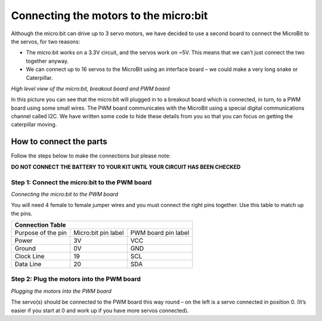 **************************************
Connecting the motors to the micro:bit
**************************************
Although the micro:bit can drive up to 3 servo motors, we have decided to use a second board to connect the MicroBit to the servos, for two reasons:

*	The micro:bit works on a 3.3V circuit, and the servos work on ~5V. This means that we can’t just connect the two together anyway.

*	We can connect up to 16 servos to the MicroBit using an interface board – we could make a very long snake or Caterpillar.

.. image:: pictures/microbit_breakout_pwm.jpg
*High level view of the micro:bit, breakout board and PWM board*

In this picture you can see that the micro:bit will plugged in to a breakout
board which is connected, in turn, to a PWM board using some
small wires. The PWM board communicates with the MicroBit using a special digital
communications channel called I2C. We have written some code to hide these details
from you so that you can focus on getting the caterpillar moving.

How to connect the parts
------------------------
Follow the steps below to make the connections but please note:

**DO NOT CONNECT THE BATTERY TO YOUR KIT UNTIL YOUR CIRCUIT HAS BEEN CHECKED**

Step 1: Connect the micro:bit to the PWM board
^^^^^^^^^^^^^^^^^^^^^^^^^^^^^^^^^^^^^^^^^^^^^^
.. image:: pictures/jumper_wires.jpg
*Connecting the micro:bit to the PWM board*

You will need 4 female to female jumper wires and you must connect the right
pins together. Use this table to match up the pins.

+-------------+-------------+------------+
|            Connection Table            |
+=============+=============+============+
| Purpose of  | Micro:bit   | PWM board  |
| the pin     | pin label   | pin label  |
+-------------+-------------+------------+
| Power       |      3V     |     VCC    |
+-------------+-------------+------------+
| Ground      |      0V     |     GND    |
+-------------+-------------+------------+
| Clock Line  |      19     |     SCL    |
+-------------+-------------+------------+
| Data Line   |      20     |     SDA    |
+-------------+-------------+------------+


Step 2: Plug the motors into the PWM board
^^^^^^^^^^^^^^^^^^^^^^^^^^^^^^^^^^^^^^^^^^^

.. image:: pictures/motorsConnectedtoPWMboard.jpg
*Plugging the motors into the PWM board*

The servo(s) should be connected to the PWM board this way round – on the left
is a servo connected in position 0. (It’s easier if you start at 0 and work up
if you have more servos connected).
